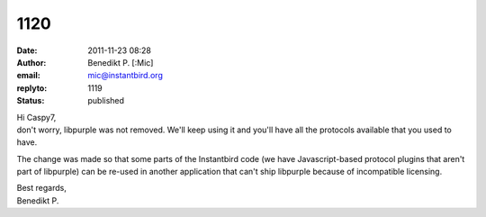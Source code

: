 1120
####
:date: 2011-11-23 08:28
:author: Benedikt P. [:Mic]
:email: mic@instantbird.org
:replyto: 1119
:status: published

| Hi Caspy7,
| don't worry, libpurple was not removed. We'll keep using it and you'll have all the protocols available that you used to have.

The change was made so that some parts of the Instantbird code (we have Javascript-based protocol plugins that aren't part of libpurple) can be re-used in another application that can't ship libpurple because of incompatible licensing.

| Best regards,
| Benedikt P.
